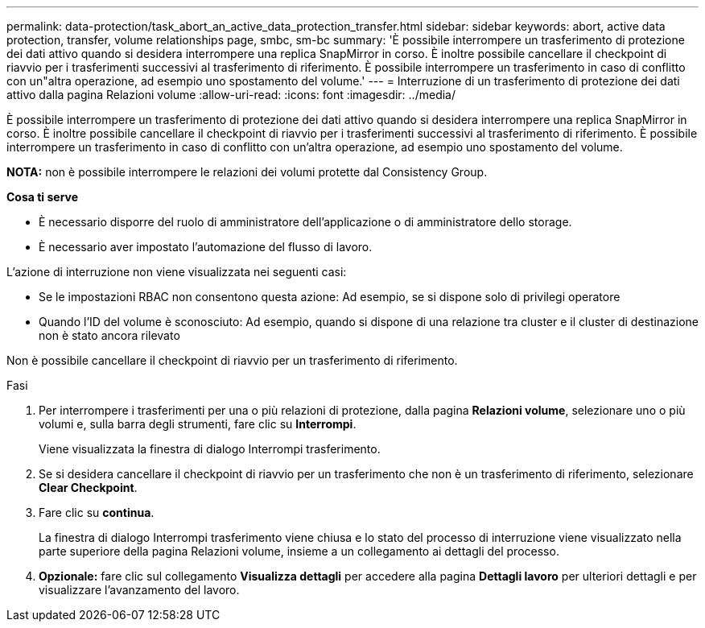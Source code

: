 ---
permalink: data-protection/task_abort_an_active_data_protection_transfer.html 
sidebar: sidebar 
keywords: abort, active data protection, transfer, volume relationships page, smbc, sm-bc 
summary: 'È possibile interrompere un trasferimento di protezione dei dati attivo quando si desidera interrompere una replica SnapMirror in corso. È inoltre possibile cancellare il checkpoint di riavvio per i trasferimenti successivi al trasferimento di riferimento. È possibile interrompere un trasferimento in caso di conflitto con un"altra operazione, ad esempio uno spostamento del volume.' 
---
= Interruzione di un trasferimento di protezione dei dati attivo dalla pagina Relazioni volume
:allow-uri-read: 
:icons: font
:imagesdir: ../media/


[role="lead"]
È possibile interrompere un trasferimento di protezione dei dati attivo quando si desidera interrompere una replica SnapMirror in corso. È inoltre possibile cancellare il checkpoint di riavvio per i trasferimenti successivi al trasferimento di riferimento. È possibile interrompere un trasferimento in caso di conflitto con un'altra operazione, ad esempio uno spostamento del volume.

*NOTA:* non è possibile interrompere le relazioni dei volumi protette dal Consistency Group.

*Cosa ti serve*

* È necessario disporre del ruolo di amministratore dell'applicazione o di amministratore dello storage.
* È necessario aver impostato l'automazione del flusso di lavoro.


L'azione di interruzione non viene visualizzata nei seguenti casi:

* Se le impostazioni RBAC non consentono questa azione: Ad esempio, se si dispone solo di privilegi operatore
* Quando l'ID del volume è sconosciuto: Ad esempio, quando si dispone di una relazione tra cluster e il cluster di destinazione non è stato ancora rilevato


Non è possibile cancellare il checkpoint di riavvio per un trasferimento di riferimento.

.Fasi
. Per interrompere i trasferimenti per una o più relazioni di protezione, dalla pagina *Relazioni volume*, selezionare uno o più volumi e, sulla barra degli strumenti, fare clic su *Interrompi*.
+
Viene visualizzata la finestra di dialogo Interrompi trasferimento.

. Se si desidera cancellare il checkpoint di riavvio per un trasferimento che non è un trasferimento di riferimento, selezionare *Clear Checkpoint*.
. Fare clic su *continua*.
+
La finestra di dialogo Interrompi trasferimento viene chiusa e lo stato del processo di interruzione viene visualizzato nella parte superiore della pagina Relazioni volume, insieme a un collegamento ai dettagli del processo.

. *Opzionale:* fare clic sul collegamento *Visualizza dettagli* per accedere alla pagina *Dettagli lavoro* per ulteriori dettagli e per visualizzare l'avanzamento del lavoro.

